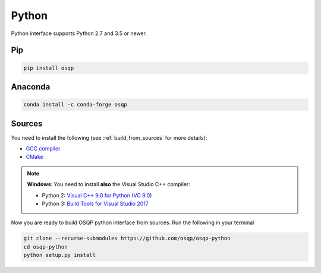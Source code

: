 Python
======

Python interface supports Python 2.7 and 3.5 or newer.

Pip
----

.. code:: bash

   pip install osqp


Anaconda
--------

.. code:: bash

   conda install -c conda-forge osqp


Sources
---------
You need to install the following (see :ref:`build_from_sources` for more details):

- `GCC compiler <https://gcc.gnu.org/>`_
- `CMake <https://cmake.org/>`_

.. note::

   **Windows**: You need to install **also** the Visual Studio C++ compiler:

   * Python 2: `Visual C++ 9.0 for Python (VC 9.0) <https://www.microsoft.com/en-us/download/details.aspx?id=44266>`_

   * Python 3: `Build Tools for Visual Studio 2017 <https://visualstudio.microsoft.com/downloads/#build-tools-for-visual-studio-2017>`_


Now you are ready to build OSQP python interface from sources. Run the following in your terminal

.. code:: bash

   git clone --recurse-submodules https://github.com/osqp/osqp-python
   cd osqp-python
   python setup.py install
